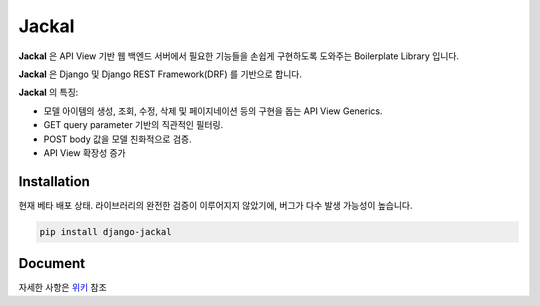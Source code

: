 Jackal
---------------

.. image:: https://badge.fury.io/py/django-jackal.svg
    :target: https://badge.fury.io/py/django-jackal

.. image:: https://github.com/joyongjin/Jackal/raw/master/images/jackal.jpg
    :width: 720px
    :align: center


**Jackal** 은 API View 기반 웹 백엔드 서버에서 필요한 기능들을 손쉽게 구현하도록 도와주는 Boilerplate Library 입니다.

**Jackal** 은 Django 및 Django REST Framework(DRF) 를 기반으로 합니다.

**Jackal** 의 특징:

* 모델 아이템의 생성, 조회, 수정, 삭제 및 페이지네이션 등의 구현을 돕는 API View Generics.
* GET query parameter 기반의 직관적인 필터링.
* POST body 값을 모델 친화적으로 검증.
* API View 확장성 증가

Installation
===============

현재 베타 배포 상태. 라이브러리의 완전한 검증이 이루어지지 않았기에, 버그가 다수 발생 가능성이 높습니다.


.. code::

    pip install django-jackal


Document
============

자세한 사항은 위키_ 참조

.. _위키: https://github.com/joyongjin/jackal/wiki
